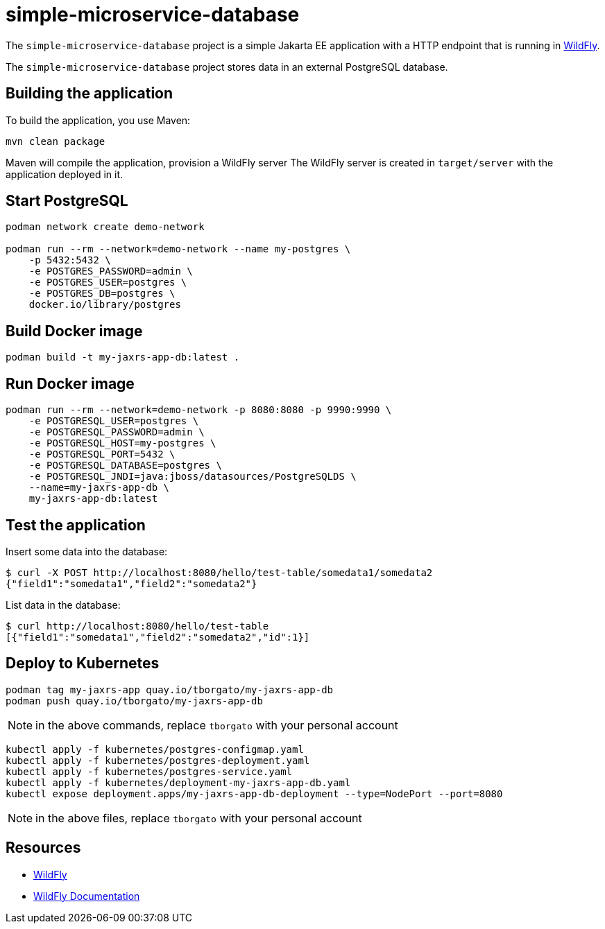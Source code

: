 
= simple-microservice-database

The `simple-microservice-database` project is a simple Jakarta EE application with a HTTP endpoint that is running in
https://wildfly.org[WildFly].

The `simple-microservice-database` project stores data in an external PostgreSQL database.

== Building the application

To build the application, you use Maven:

[source,shell]
----
mvn clean package
----

Maven will compile the application, provision a WildFly server
The WildFly server is created in `target/server` with the application deployed in it.

== Start PostgreSQL

[source,shell]
----
podman network create demo-network

podman run --rm --network=demo-network --name my-postgres \
    -p 5432:5432 \
    -e POSTGRES_PASSWORD=admin \
    -e POSTGRES_USER=postgres \
    -e POSTGRES_DB=postgres \
    docker.io/library/postgres
----

== Build Docker image

[source,shell]
----
podman build -t my-jaxrs-app-db:latest .
----

== Run Docker image

[source,shell]
----
podman run --rm --network=demo-network -p 8080:8080 -p 9990:9990 \
    -e POSTGRESQL_USER=postgres \
    -e POSTGRESQL_PASSWORD=admin \
    -e POSTGRESQL_HOST=my-postgres \
    -e POSTGRESQL_PORT=5432 \
    -e POSTGRESQL_DATABASE=postgres \
    -e POSTGRESQL_JNDI=java:jboss/datasources/PostgreSQLDS \
    --name=my-jaxrs-app-db \
    my-jaxrs-app-db:latest
----

== Test the application

Insert some data into the database:
[source,shell]
----
$ curl -X POST http://localhost:8080/hello/test-table/somedata1/somedata2
{"field1":"somedata1","field2":"somedata2"}
----

List data in the database:
[source,shell]
----
$ curl http://localhost:8080/hello/test-table
[{"field1":"somedata1","field2":"somedata2","id":1}]
----

== Deploy to Kubernetes

[source,shell]
----
podman tag my-jaxrs-app quay.io/tborgato/my-jaxrs-app-db
podman push quay.io/tborgato/my-jaxrs-app-db
----

NOTE: in the above commands, replace `tborgato` with your personal account

[source,shell]
----
kubectl apply -f kubernetes/postgres-configmap.yaml
kubectl apply -f kubernetes/postgres-deployment.yaml
kubectl apply -f kubernetes/postgres-service.yaml
kubectl apply -f kubernetes/deployment-my-jaxrs-app-db.yaml
kubectl expose deployment.apps/my-jaxrs-app-db-deployment --type=NodePort --port=8080
----

NOTE: in the above files, replace `tborgato` with your personal account

== Resources

* https://wildfly.org[WildFly]
* https://docs.wildfly.org[WildFly Documentation]
